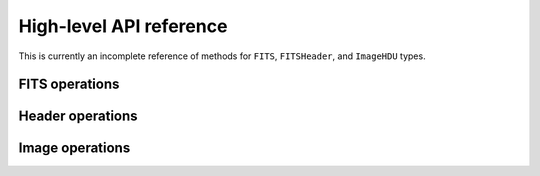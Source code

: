 ========================
High-level API reference
========================

This is currently an incomplete reference of methods for ``FITS``,
``FITSHeader``, and ``ImageHDU`` types.

FITS operations
---------------

.. function:: FITS(filename::String, mode::String="r")

   Open or create a FITS file. ``mode`` can be one of ``"r"``
   (read-only), ``"r+"`` (read-write) or ``"w"`` (write). In "write"
   mode, any existing file of the same name is overwritten.

.. function:: length(f::FITS)

   Return the number of HDUs in ``f``.

.. function:: getindex(f::FITS, i::Integer)
.. function:: getindex(f::FITS, name::String, ver::Int=0)

   In the first form, returns the ``i``-th HDU. Same as ``f[i]``.
   In the second form returns the HDU by HDUNAME (EXTNAME), and optionally
   HDUVER (EXTVER). Same as ``f[name]`` or ``f[name, ver]``.

Header operations
-----------------

.. function:: readheader(hdu::HDU)

   Read the entire header from the given HDU and return a
   ``FITSHeader`` object. The value of each header record is parsed as
   ``Int``, ``Float64``, ``ASCIIString``, ``Bool`` or ``nothing``
   according to the FITS standard.  (If the value cannot be parsed
   according to the FITS standard, the value is stored as the raw unparsed
   ``ASCIIString``.)

Image operations
----------------

.. function:: read(hdu::ImageHDU)

   Read the entire image from disk.

.. function:: copy_section(hdu::ImageHDU, destination::FITS, r::Range...)

   Copy a rectangular section of an image and write it to a new FITS
   primary image or image extension. The new image HDU is appended to
   the end of the destination file; all the keywords in the input image
   will be copied to the output image. The common WCS keywords will be
   updated if necessary to correspond to the coordinates of the
   section. Examples:

   Copy the lower-left 200 x 200 pixel section of the image in ``hdu``
   to an open file, ``f``::
 
       copy_section(hdu, f, 1:200, 1:200)

   Same as above but only copy odd columns in y::

       copy_section(hdu, f, 1:200, 1:2:200)
